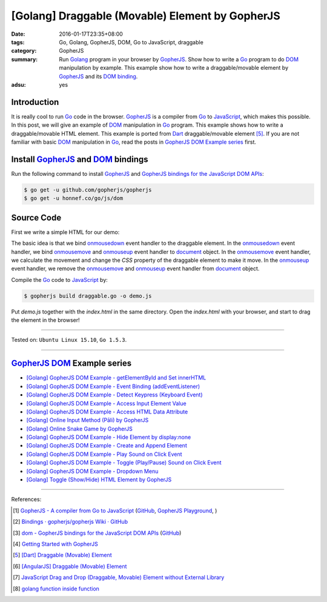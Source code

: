 [Golang] Draggable (Movable) Element by GopherJS
################################################

:date: 2016-01-17T23:35+08:00
:tags: Go, Golang, GopherJS, DOM, Go to JavaScript, draggable
:category: GopherJS
:summary: Run Golang_ program in your browser by GopherJS_. Show how to write a
          Go_ program to do DOM_ manipulation by example. This example show how
          to write a draggable/movable element by GopherJS_ and its
          `DOM binding`_.
:adsu: yes

Introduction
++++++++++++

It is really cool to run Go_ code in the browser. GopherJS_ is a compiler from
Go_ to JavaScript_, which makes this possible.
In this post, we will give an example of DOM_ manipulation in Go_ program.
This example shows how to write a draggable/movable HTML element. This example
is ported from Dart_ draggable/movable element [5]_.
If you are not familiar with basic DOM_ manipulation in Go_, read the
posts in `GopherJS DOM Example series`_ first.

Install GopherJS_ and DOM_ bindings
+++++++++++++++++++++++++++++++++++

Run the following command to install GopherJS_ and
`GopherJS bindings for the JavaScript DOM APIs`_:

.. code-block:: bash

  $ go get -u github.com/gopherjs/gopherjs
  $ go get -u honnef.co/go/js/dom

Source Code
+++++++++++

First we write a simple HTML for our demo:

.. show_github_file:: siongui userpages content/code/gopherjs-dom/src/draggable/index.html

The basic idea is that we bind onmousedown_ event handler to the draggable
element. In the onmousedown_ event handler, we bind onmousemove_ and onmouseup_
event handler to document_ object. In the onmousemove_ event handler, we
calculate the movement and change the *CSS* property of the draggable element to
make it move. In the onmouseup_ event handler, we remove the onmousemove_ and
onmouseup_ event handler from document_ object.

.. show_github_file:: siongui userpages content/code/gopherjs-dom/src/draggable/draggable.go

Compile the Go_ code to JavaScript_ by:

.. code-block:: bash

  $ gopherjs build draggable.go -o demo.js

Put *demo.js* together with the *index.html* in the same directory. Open the
*index.html* with your browser, and start to drag the element in the browser!

----

Tested on: ``Ubuntu Linux 15.10``, ``Go 1.5.3``.

----

GopherJS_ DOM_ Example series
+++++++++++++++++++++++++++++

- `[Golang] GopherJS DOM Example - getElementById and Set innerHTML <{filename}../10/gopherjs-dom-example-getElementById-innerHTML%en.rst>`_

- `[Golang] GopherJS DOM Example - Event Binding (addEventListener) <{filename}../11/gopherjs-dom-example-event-binding-addEventListener%en.rst>`_

- `[Golang] GopherJS DOM Example - Detect Keypress (Keyboard Event) <{filename}../11/gopherjs-dom-example-detect-keypress-keyboard-event%en.rst>`_

- `[Golang] GopherJS DOM Example - Access Input Element Value <{filename}../11/gopherjs-dom-example-access-input-element-value%en.rst>`_

- `[Golang] GopherJS DOM Example - Access HTML Data Attribute <{filename}../12/gopherjs-dom-example-access-html-data-attribute%en.rst>`_

- `[Golang] Online Input Method (Pāli) by GopherJS <{filename}../12/go-online-input-method-pali-by-gopherjs%en.rst>`_

- `[Golang] Online Snake Game by GopherJS <{filename}../13/go-online-snake-game-by-gopherjs%en.rst>`_

- `[Golang] GopherJS DOM Example - Hide Element by display:none <{filename}../13/gopherjs-dom-example-hide-element-by-display-none%en.rst>`_

- `[Golang] GopherJS DOM Example - Create and Append Element <{filename}../14/gopherjs-dom-example-create-and-append-element%en.rst>`_

- `[Golang] GopherJS DOM Example - Play Sound on Click Event <{filename}../15/gopherjs-dom-example-play-sound-onclick-event%en.rst>`_

- `[Golang] GopherJS DOM Example - Toggle (Play/Pause) Sound on Click Event <{filename}../15/gopherjs-dom-example-toggle-sound-onclick-event%en.rst>`_

- `[Golang] GopherJS DOM Example - Dropdown Menu <{filename}../16/gopherjs-dom-example-dropdown-menu%en.rst>`_

- `[Golang] Toggle (Show/Hide) HTML Element by GopherJS <{filename}../18/go-toggle-show-hide-element-by-gopherjs%en.rst>`_

----

References:

.. [1] `GopherJS - A compiler from Go to JavaScript <http://www.gopherjs.org/>`_
       (`GitHub <https://github.com/gopherjs/gopherjs>`__,
       `GopherJS Playground <http://www.gopherjs.org/playground/>`_,
       |godoc|)

.. [2] `Bindings · gopherjs/gopherjs Wiki · GitHub <https://github.com/gopherjs/gopherjs/wiki/bindings>`_

.. [3] `dom - GopherJS bindings for the JavaScript DOM APIs <https://godoc.org/honnef.co/go/js/dom>`_
       (`GitHub <https://github.com/dominikh/go-js-dom>`__)

.. [4] `Getting Started with GopherJS <https://www.hakkalabs.co/articles/getting-started-gopherjs>`_

.. [5] `[Dart] Draggable (Movable) Element <{filename}../../../2015/02/17/dart-draggable-movable-element%en.rst>`_

.. [6] `[AngularJS] Draggable (Movable) Element <{filename}../../../2013/04/04/angularjs-draggable-movable-element%en.rst>`_

.. [7] `JavaScript Drag and Drop (Draggable, Movable) Element without External Library <{filename}../../../2012/07/13/javascript-drag-and-drop-draggable-movable-element%en.rst>`_

.. [8] `golang function inside function <https://www.google.com/search?q=golang+function+inside+function>`_


.. _Go: https://golang.org/
.. _Golang: https://golang.org/
.. _GopherJS: http://www.gopherjs.org/
.. _DOM: https://developer.mozilla.org/en-US/docs/Web/API/Document_Object_Model
.. _HTML: http://www.w3schools.com/html/
.. _JavaScript: https://en.wikipedia.org/wiki/JavaScript
.. _GopherJS bindings for the JavaScript DOM APIs: https://godoc.org/honnef.co/go/js/dom
.. _DOM binding: https://godoc.org/honnef.co/go/js/dom
.. _document: http://www.w3schools.com/jsref/dom_obj_document.asp
.. _Dart: https://www.dartlang.org/
.. _onmousedown: http://www.w3schools.com/jsref/event_onmousedown.asp
.. _onmouseup: http://www.w3schools.com/jsref/event_onmouseup.asp
.. _onmousemove: http://www.w3schools.com/jsref/event_onmousemove.asp

.. |godoc| image:: https://godoc.org/github.com/gopherjs/gopherjs/js?status.png
   :target: https://godoc.org/github.com/gopherjs/gopherjs/js
